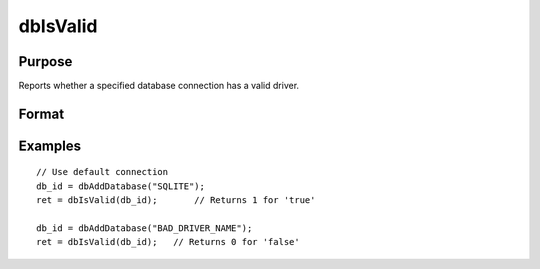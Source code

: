 
dbIsValid
==============================================

Purpose
----------------

Reports whether a specified database connection has a valid driver.

Format
----------------
.. function:: ret = dbIsValid(db_id)

    :param db_id: database connection index number.
    :type db_id: scalar

    :returns: **ret** (*scalar*) - 1 if the database connection has a valid driver or 0 if not.

Examples
----------------

::

    // Use default connection
    db_id = dbAddDatabase("SQLITE");
    ret = dbIsValid(db_id);       // Returns 1 for 'true'
    
    db_id = dbAddDatabase("BAD_DRIVER_NAME");
    ret = dbIsValid(db_id);   // Returns 0 for 'false'
